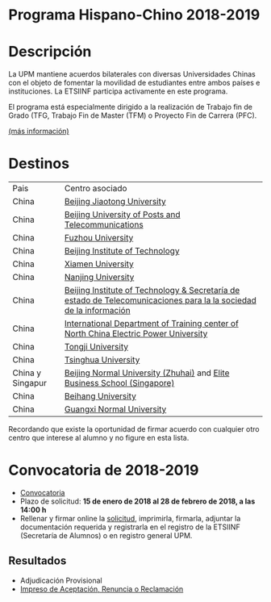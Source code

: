 #+HTML_HEAD: <style type="text/css"> <!--/*--><![CDATA[/*><!--*/ .title { display: none; } /*]]>*/--> </style>
#+OPTIONS: num:nil author:nil html-style:nil html-preamble:nil html-postamble:nil html-scripts:nil
#+EXPORT_FILE_NAME: ./exports/hispchino1819.html

#+HTML: <h1 id="erasmus">Programa Hispano-Chino 2018-2019</h1>
* Descripción
La UPM mantiene acuerdos bilaterales con diversas Universidades Chinas con el objeto de fomentar la movilidad de estudiantes entre ambos países e instituciones. La ETSIINF participa activamente en este programa.

El programa está especialmente dirigido a la realización de Trabajo fin de Grado (TFG, Trabajo Fin de Master (TFM) o Proyecto Fin de Carrera (PFC).

[[http://www.upm.es/Estudiantes/Movilidad/Programas_Internacionales/HispanoChino][(más información)]]
* Destinos
# Cabecera de la tabla: <table style:"width: 551px; height: 289px" border="0">
# Cabecera del contenido: <tr><th>Pais</th><th>Centro asociado</th></tr>
| Pais             | Centro asociado                                                                                                    |
| China            | [[http://www.njtu.edu.cn/en/][Beijing Jiaotong University]]                                                                                        |
| China            | [[http://www.bupt.edu.cn/enver/index.asp][Beijing University of Posts and Telecommunications]]                                                                 |
| China            | [[http://www.fzu.edu.cn/eindex.html][Fuzhou University]]                                                                                                  |
| China            | [[http://english.bit.edu.cn/][Beijing Institute of Technology]]                                                                                    |
| China            | [[http://www.xmu.edu.cn/english/][Xiamen University]]                                                                                                  |
| China            | [[http://www.nju.edu.cn/cps/site/NJU/njue/][Nanjing University]]                                                                                                 |
| China            | [[http://english.bit.edu.cn/][Beijing Institute of Technology & Secretaría de estado de Telecomunicaciones para la la sociedad de la información]] |
| China            | [[http://www.chinatefl.com/beijing/study/NCEP.htm][International Department of Training center of North China Electric Power University]]                               |
| China            | [[http://www.tongji.edu.cn/english/inc/index.asp][Tongji University]]                                                                                                  |
| China            | [[http://www.tsinghua.edu.cn/eng/index.jsp][Tsinghua University]]                                                                                                |
| China y Singapur | [[http://www.bnu.edu.cn/eng/][Beijing Normal University (Zhuhai)]] and [[http://www.elite.edu.sg/home.html][Elite Business School (Singapore)]]                                           |
| China            | [[http://www.grad.wisc.edu/admin/iadmiss/000015453.html][Beihang University]]                                                                                                 |
| China            | [[http://www.gxnu.edu.cn/ENGLISH/][Guangxi Normal University]]                                                                                          |

Recordando que existe la oportunidad de firmar acuerdo con cualquier otro centro que interese al alumno y no figure en esta lista.

* Convocatoria de 2018-2019
- [[http://www.upm.es/sfs/Rectorado/Vicerrectorado%20de%20Relaciones%20Internacionales/Resto%20del%20Mundo/2018_Convocatoria_Hispano_Chino.pdf][Convocatoria]]
- Plazo de solicitud: *15 de enero de 2018 al 28 de febrero de 2018, a las 14:00 h*
- Rellenar y firmar online la [[https://vri5.rec.upm.es/becas_china/][solicitud]], imprimirla, firmarla, adjuntar la documentación requerida y registrarla en el registro de la ETSIINF (Secretaría de Alumnos) o en registro general UPM.
** Resultados
- Adjudicación Provisional
- [[http://fi.upm.es/docs/estudios/estudiar_en_el_extranjero/959_ACEPTACION-RENUNCIA-RECLAMACION%20HISPANO%20CHINO%202015-16.pdf][Impreso de Aceptación, Renuncia o Reclamación]]
